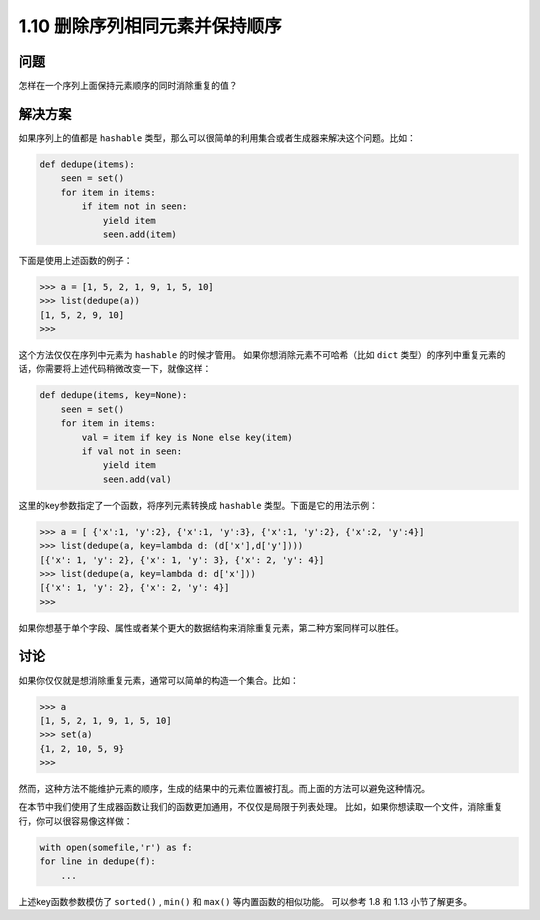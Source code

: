 =============================
1.10 删除序列相同元素并保持顺序
=============================

----------
问题
----------
怎样在一个序列上面保持元素顺序的同时消除重复的值？

----------
解决方案
----------
如果序列上的值都是 ``hashable`` 类型，那么可以很简单的利用集合或者生成器来解决这个问题。比如：

.. code-block:: python

    def dedupe(items):
        seen = set()
        for item in items:
            if item not in seen:
                yield item
                seen.add(item)
下面是使用上述函数的例子：

.. code-block:: python

    >>> a = [1, 5, 2, 1, 9, 1, 5, 10]
    >>> list(dedupe(a))
    [1, 5, 2, 9, 10]
    >>>
这个方法仅仅在序列中元素为 ``hashable`` 的时候才管用。
如果你想消除元素不可哈希（比如 ``dict`` 类型）的序列中重复元素的话，你需要将上述代码稍微改变一下，就像这样：

.. code-block:: python

    def dedupe(items, key=None):
        seen = set()
        for item in items:
            val = item if key is None else key(item)
            if val not in seen:
                yield item
                seen.add(val)

这里的key参数指定了一个函数，将序列元素转换成 ``hashable`` 类型。下面是它的用法示例：

.. code-block:: python

    >>> a = [ {'x':1, 'y':2}, {'x':1, 'y':3}, {'x':1, 'y':2}, {'x':2, 'y':4}]
    >>> list(dedupe(a, key=lambda d: (d['x'],d['y'])))
    [{'x': 1, 'y': 2}, {'x': 1, 'y': 3}, {'x': 2, 'y': 4}]
    >>> list(dedupe(a, key=lambda d: d['x']))
    [{'x': 1, 'y': 2}, {'x': 2, 'y': 4}]
    >>>

如果你想基于单个字段、属性或者某个更大的数据结构来消除重复元素，第二种方案同样可以胜任。

----------
讨论
----------
如果你仅仅就是想消除重复元素，通常可以简单的构造一个集合。比如：

.. code-block:: python

    >>> a
    [1, 5, 2, 1, 9, 1, 5, 10]
    >>> set(a)
    {1, 2, 10, 5, 9}
    >>>

然而，这种方法不能维护元素的顺序，生成的结果中的元素位置被打乱。而上面的方法可以避免这种情况。

在本节中我们使用了生成器函数让我们的函数更加通用，不仅仅是局限于列表处理。
比如，如果你想读取一个文件，消除重复行，你可以很容易像这样做：

.. code-block:: python

    with open(somefile,'r') as f:
    for line in dedupe(f):
        ...

上述key函数参数模仿了 ``sorted()`` , ``min()`` 和 ``max()`` 等内置函数的相似功能。
可以参考 1.8 和 1.13 小节了解更多。
